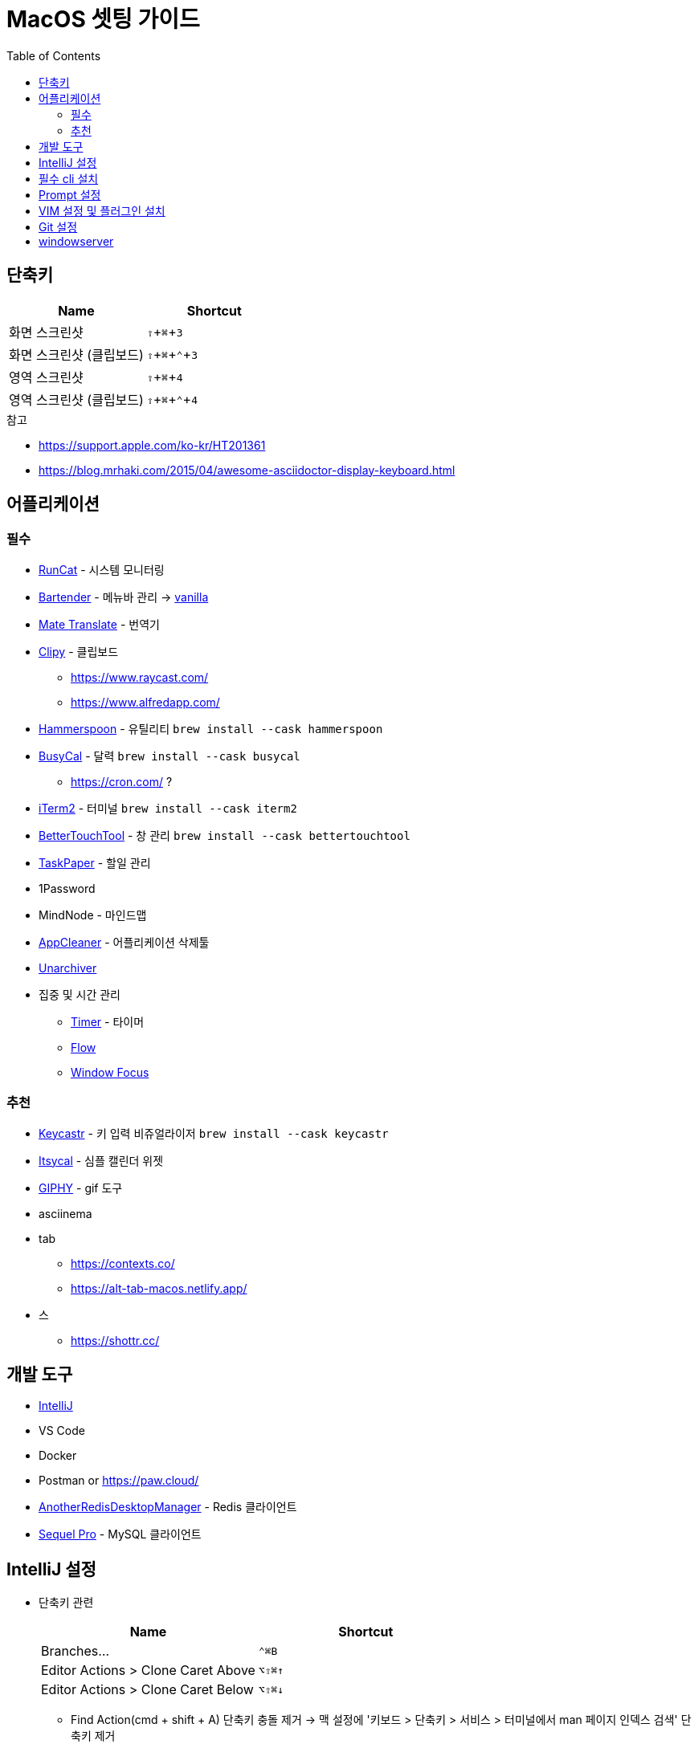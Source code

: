 = MacOS 셋팅 가이드
:toc:

== 단축키

// We must enable experimental attribute.
:experimental:
 
// Define unicode for Apple Command key.
:cmd: &#8984;
:shift: ⇧
:ctrl: ⌃

|===
| Name | Shortcut

| 화면 스크린샷
| kbd:[{shift} + {cmd} + 3]

| 화면 스크린샷 (클립보드)
| kbd:[{shift} + {cmd} + {ctrl} + 3]


| 영역 스크린샷
| kbd:[{shift} + {cmd} + 4]

| 영역 스크린샷 (클립보드)
| kbd:[{shift} + {cmd} + {ctrl} + 4]

|===

.참고
* https://support.apple.com/ko-kr/HT201361
* https://blog.mrhaki.com/2015/04/awesome-asciidoctor-display-keyboard.html

== 어플리케이션

=== 필수

* https://apps.apple.com/kr/app/runcat/id1429033973?mt=12[RunCat] - 시스템 모니터링
* [.line-through]#https://www.macbartender.com/[Bartender]# - 메뉴바 관리 → https://matthewpalmer.net/vanilla/[vanilla]
* https://gikken.co/mate-translate/[Mate Translate] - 번역기
* https://github.com/Clipy/Clipy[Clipy] - 클립보드
** https://www.raycast.com/
** https://www.alfredapp.com/
* https://www.hammerspoon.org/[Hammerspoon] - 유틸리티 `brew install --cask hammerspoon`
* https://www.busymac.com/busycal/[BusyCal] - 달력 `brew install --cask busycal`
** https://cron.com/ ?
* https://iterm2.com/index.html[iTerm2] - 터미널 `brew install --cask iterm2`
* https://folivora.ai/[BetterTouchTool] - 창 관리 `brew install --cask bettertouchtool`
* https://www.taskpaper.com/[TaskPaper] - 할일 관리
* 1Password
* MindNode - 마인드맵
* https://freemacsoft.net/appcleaner/[AppCleaner] - 어플리케이션 삭제툴
* https://theunarchiver.com/[Unarchiver]
* 집중 및 시간 관리
** https://github.com/michaelvillar/timer-app[Timer] - 타이머
** https://flowapp.info/[Flow]
** https://fiplab.com/apps/window-focus-for-mac[Window Focus]


=== 추천

* https://github.com/keycastr/keycastr[Keycastr] - 키 입력 비쥬얼라이저 `brew install --cask keycastr`
* https://www.mowglii.com/itsycal/[Itsycal] - 심플 캘린더 위젯
* https://giphy.com/[GIPHY] - gif 도구
* asciinema
* tab
** https://contexts.co/
** https://alt-tab-macos.netlify.app/
* 스
** https://shottr.cc/

== 개발 도구

* https://www.jetbrains.com/ko-kr/idea/[IntelliJ]
* VS Code
* Docker
* Postman or https://paw.cloud/
* https://github.com/qishibo/AnotherRedisDesktopManager[AnotherRedisDesktopManager] - Redis 클라이언트
* https://sequelpro.com/[Sequel Pro] - MySQL 클라이언트

== IntelliJ 설정

* 단축키 관련
+
|===
| Name | Shortcut

| Branches... 
| `⌃⌘B`

| Editor Actions > Clone Caret Above
| `⌥⇧⌘↑`

| Editor Actions > Clone Caret Below
| `⌥⇧⌘↓`

|===
** Find Action(cmd + shift + A) 단축키 충돌 제거 → 맥 설정에 '키보드 > 단축키 > 서비스 > 터미널에서 man 페이지 인덱스 검색' 단축키 제거
* 플러그인 설치
** AsciiDoc
** https://plugins.jetbrains.com/plugin/2162-string-manipulation[String Manipulation]
** Rainbow Brackets
** GitToolBox
** PlantUML Integration
** Grep Console
** https://plugins.jetbrains.com/plugin/8183-gitlink[GitLink] ?
** https://plugins.jetbrains.com/plugin/14221-git-machete
** https://plugins.jetbrains.com/plugin/9960-json-to-kotlin-class-jsontokotlinclass-[JSON To Kotlin Class]
** https://plugins.jetbrains.com/plugin/10942-kotlin-fill-class[Kotlin Fill Class]
** https://plugins.jetbrains.com/plugin/16873-test-data[Test Data]

== 필수 cli 설치

* https://brew.sh/index_ko[brew]
* https://github.com/wting/autojump[autojump]: `brew install autojump`
* tree: `brew install tree`
* https://stedolan.github.io/jq/download/[jq]: `brew install jq`
* https://github.com/junegunn/fzf[fzf]: `brew install fzf`
* graphviz: `brew install graphviz`

== Prompt 설정

* https://ohmyz.sh/#install[zsh] + https://github.com/romkatv/powerlevel10k[p10k] + plugins
+
[source, diff]
.p10k 적용 → `~/.zshrc`
----
- ZSH_THEME="robbyrussell"
+ ZSH_THEME="powerlevel10k/powerlevel10k"
----
+
[source, zsh]
.https://github.com/wicksome/TIL/blob/master/dotfiles/.alias.zsh[alias] 추가 및 적용 → `~/.zshrc`
----
source ~/.alias.zsh
----
+
[source, bash]
.plugin 설치
----
$ git clone https://github.com/zsh-users/zsh-completions ~/.oh-my-zsh/custom/plugins/zsh-completions
$ git clone https://github.com/zsh-users/zsh-autosuggestions ${ZSH_CUSTOM:-~/.oh-my-zsh/custom}/plugins/zsh-autosuggestions
$ git clone https://github.com/zsh-users/zsh-syntax-highlighting.git ${ZSH_CUSTOM:-~/.oh-my-zsh/custom}/plugins/zsh-syntax-highlighting
----
+
[source, diff]
.plugin 적용 → `~/.zshrc`
----
- plugins=(git)
+ plugins=(
+   git
+   iterm2
+   zsh-completions
+   zsh-syntax-highlighting
+   zsh-autosuggestions
+   autojump
+   fzf
+   docker
+   kubectl
+ )
----

== VIM 설정 및 플러그인 설치

. https://github.com/wicksome/TIL/blob/master/dotfiles/.vimrc[`~/.vimrc`] 파일 생성
. https://github.com/junegunn/vim-plug/[vim-plug] 설치
+
[source, bash]
----
$ brew isntall tmux # benmills/vimux 플러그인 때문에 설치함
$ mkdir -p ~/.vim/autoload
$ curl --insecure -fLo ~/.vim/autoload/plug.vim https://raw.github.com/junegunn/vim-plug/master/plug.vim
$ vim +PlugInstall +qall
----

== Git 설정

. ~/.gitconfig 추가
+
[source]
----
[user]
	useConfigOnly = true

[includeIf "gitdir:~/workspace/wicksome/"]
	path = ~/workspace/wicksome/.gitconfig

[includeIf "gitdir:~/workspace/flex-team/"]
	path = ~/workspace/flex-team/.gitconfig

[alias]
    lg1 = log --graph --abbrev-commit --decorate --date=format:'%y/%m/%d %H:%M' --format=format:'%C(bold blue)%h%C(reset) %C(dim blue)%ad%C(reset) %C(white)%s%C(reset) %C(dim white)- %an%C(reset)%C(bold yellow)%d%C(reset)' --all
----
. 개인/업무 디렉토리 분리
+
[source, bash]
----
$ mkdir -p ~/workspace/wicksome
$ mkdir -p ~/workspace/flex-team
----
. 디렉토리별 .gitconfig 파일 생성
+
[source]
.~/workspace/wicksome/.gitconfig
----
[user]
    name = yeongjun.kim
    email = opid911@gmail.com
[core]
    sshCommand = "ssh -i ~/.ssh/wicksome"
----
+
[source]
.~/workspace/flex-team/.gitconfig
----
[user]
    name = yeongjun.kim
    email = <work-email>
[core]
    sshCommand = "ssh -i ~/.ssh/<ssh-for-work>"
----

== windowserver

* https://ko.ihowto.tips/osx-apps-download-tutorials-tips-hacks-news/ce-este-windowserver-si-de-ce-consuma-multe-resurse-cpu-si-ram-pe-macos.html
* Acceeibity > Display > Reduce transparency 체크 해제

